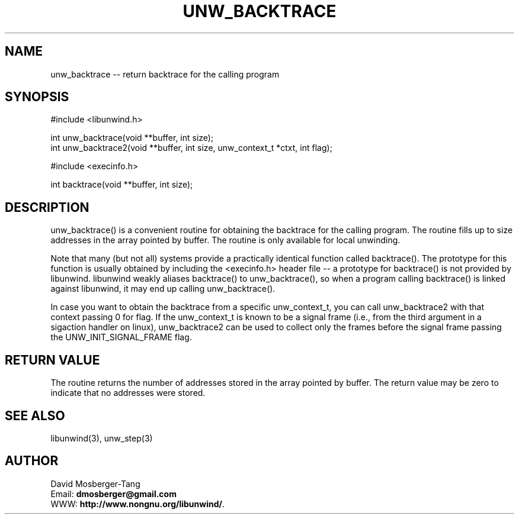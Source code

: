 .\" *********************************** start of \input{common.tex}
.\" *********************************** end of \input{common.tex}
'\" t
.\" Manual page created with latex2man on Thu Jan  5 15:33:00 2023
.\" NOTE: This file is generated, DO NOT EDIT.
.de Vb
.ft CW
.nf
..
.de Ve
.ft R

.fi
..
.TH "UNW\\_BACKTRACE" "3" "05 January 2023" "Programming Library " "Programming Library "
.SH NAME
unw_backtrace
\-\- return backtrace for the calling program 
.PP
.SH SYNOPSIS

.PP
#include <libunwind.h>
.br
.PP
int
unw_backtrace(void **buffer,
int size);
.br
int
unw_backtrace2(void **buffer,
int size,
unw_context_t *ctxt,
int flag);
.br
.PP
#include <execinfo.h>
.br
.PP
int
backtrace(void **buffer,
int size);
.br
.PP
.SH DESCRIPTION

.PP
unw_backtrace()
is a convenient routine for obtaining the backtrace for 
the calling program. The routine fills up to size
addresses in the array 
pointed by buffer\&.
The routine is only available for local unwinding. 
.PP
Note that many (but not all) systems provide a practically identical function 
called backtrace().
The prototype for this function is usually obtained 
by including the <execinfo.h>
header file \-\- a prototype for 
backtrace()
is not provided by libunwind\&.
libunwind
weakly 
aliases backtrace()
to unw_backtrace(),
so when a program 
calling backtrace()
is linked against libunwind,
it may end up 
calling unw_backtrace().
.PP
In case you want to obtain the backtrace from a specific unw_context_t,
you can call unw_backtrace2
with that context passing 0
for flag. 
If the unw_context_t
is known to be a signal frame (i.e., from the third argument 
in a sigaction handler on linux), unw_backtrace2
can be used to collect 
only the frames before the signal frame passing the UNW_INIT_SIGNAL_FRAME
flag. 
.PP
.SH RETURN VALUE

.PP
The routine returns the number of addresses stored in the array pointed by 
buffer\&.
The return value may be zero to indicate that no addresses were 
stored. 
.PP
.SH SEE ALSO

.PP
libunwind(3),
unw_step(3)
.PP
.SH AUTHOR

.PP
David Mosberger\-Tang
.br
Email: \fBdmosberger@gmail.com\fP
.br
WWW: \fBhttp://www.nongnu.org/libunwind/\fP\&.
.\" NOTE: This file is generated, DO NOT EDIT.
